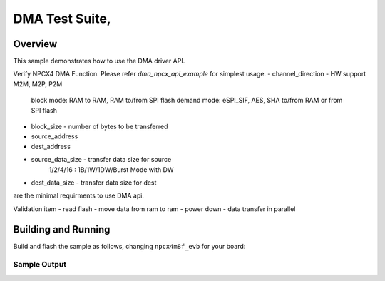 .. _DMA-tests:

DMA Test Suite,
###########

Overview
********


This sample demonstrates how to use the DMA driver API.

Verify NPCX4 DMA Function.
Please refer `dma_npcx_api_example` for simplest usage.
- channel_direction - HW support M2M, M2P, P2M
	block mode: RAM to RAM, RAM to/from SPI flash
	demand mode:
	eSPI_SIF, AES, SHA to/from RAM or from SPI flash
- block_size - number of bytes to be transferred
- source_address
- dest_address
- source_data_size - transfer data size for source
	1/2/4/16 : 1B/1W/1DW/Burst Mode with DW
- dest_data_size - transfer data size for dest
are the minimal requirments to use DMA api.

Validation item
- read flash
- move data from ram to ram
- power down
- data transfer in parallel

Building and Running
********************
Build and flash the sample as follows, changing ``npcx4m8f_evb`` for
your board:

.. zephyr-app-commands::
   :zephyr-app: npcx-tests/app/dma
   :host-os: unix
   :board: npcx4m8f_evb
   :goals: run
   :compact:


Sample Output
=============

.. code-block:: console
    # api example for other module reference to use dma
    dma c0

    # dma power down test
    dma c1 gpd

    # dma data transfer in parallel with different device and channel test
    # case 1 ~ 4 different device with different channel
    # case 5 ~ 6 same device with different channel
    dma c2 para 1
    dma c2 para 2
    ...
    dma c2 para 6

    # dma read data from flash and transfer to ram
    dma c3 read 0 0
    note: 1st parameter, 0 is internal flash, 1 is external flash.
          2nd parameter, 0 is GDMAMemPool, 1 is code ram

   # dma transfer data from ram to ram within device 0
    dma c3 ram 0 0
    note: 1st parameter, 0 MRAM to GDMApool, 1 is GDMApool to MRAM
          2nd parameter, 0 is channel one, 1 is channel two.